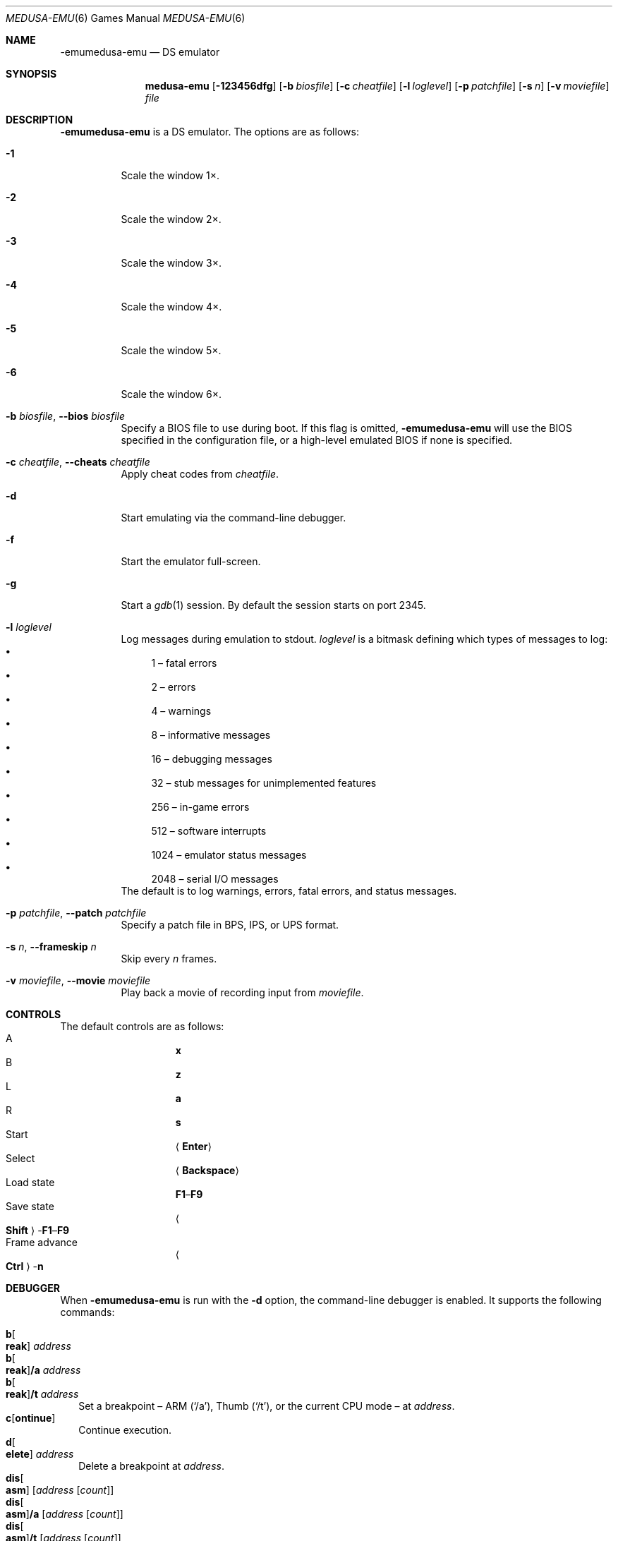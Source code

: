 .\" Copyright (c) 2015-2016 Anthony J. Bentley <anthony@anjbe.name>
.\"
.\" This Source Code Form is subject to the terms of the Mozilla Public
.\" License, v. 2.0. If a copy of the MPL was not distributed with this
.\" file, you can obtain one at https://mozilla.org/MPL/2.0/.
.Dd April 8, 2017
.Dt MEDUSA-EMU 6
.Os
.Sh NAME
.Nm -emumedusa-emu
.Nd DS emulator
.Sh SYNOPSIS
.Nm medusa-emu
.Op Fl 123456dfg
.Op Fl b Ar biosfile
.Op Fl c Ar cheatfile
.Op Fl l Ar loglevel
.Op Fl p Ar patchfile
.Op Fl s Ar n
.Op Fl v Ar moviefile
.Ar file
.Sh DESCRIPTION
.Nm
is a DS emulator.
The options are as follows:
.Bl -tag -width Ds
.It Fl 1
Scale the window 1\(mu.
.It Fl 2
Scale the window 2\(mu.
.It Fl 3
Scale the window 3\(mu.
.It Fl 4
Scale the window 4\(mu.
.It Fl 5
Scale the window 5\(mu.
.It Fl 6
Scale the window 6\(mu.
.It Fl b Ar biosfile , Fl -bios Ar biosfile
Specify a BIOS file to use during boot.
If this flag is omitted,
.Nm
will use the BIOS specified in the configuration file,
or a high\(hylevel emulated BIOS if none is specified.
.It Fl c Ar cheatfile , Fl -cheats Ar cheatfile
Apply cheat codes from
.Ar cheatfile .
.It Fl d
Start emulating via the command\(hyline debugger.
.It Fl f
Start the emulator full\(hyscreen.
.It Fl g
Start a
.Xr gdb 1
session.
By default the session starts on port 2345.
.It Fl l Ar loglevel
Log messages during emulation to
.Dv stdout .
.Ar loglevel
is a bitmask defining which types of messages to log:
.Bl -bullet -compact
.It
1 \(en fatal errors
.It
2 \(en errors
.It
4 \(en warnings
.It
8 \(en informative messages
.It
16 \(en debugging messages
.It
32 \(en stub messages for unimplemented features
.It
256 \(en in\(hygame errors
.It
512 \(en software interrupts
.It
1024 \(en emulator status messages
.It
2048 \(en serial I/O messages
.El
The default is to log warnings, errors, fatal errors, and status messages.
.It Fl p Ar patchfile , Fl -patch Ar patchfile
Specify a patch file in BPS, IPS, or UPS format.
.It Fl s Ar n , Fl -frameskip Ar n
Skip every
.Ar n
frames.
.It Fl v Ar moviefile , Fl -movie Ar moviefile
Play back a movie of recording input from
.Ar moviefile .
.El
.Sh CONTROLS
The default controls are as follows:
.Bl -hang -width "Frame advance" -compact
.It A
.Cm x
.It B
.Cm z
.It L
.Cm a
.It R
.Cm s
.It Start
.Aq Cm Enter
.It Select
.Aq Cm Backspace
.It Load state
.Cm F1 Ns \(en Ns Cm F9
.It Save state
.Ao Cm Shift Ac Ns \(hy Ns Cm F1 Ns \(en Ns Cm F9
.It Frame advance
.Ao Cm Ctrl Ac Ns \(hy Ns Cm n
.El
.Sh DEBUGGER
When
.Nm
is run with the
.Fl d
option, the command\(hyline debugger is enabled.
It supports the following commands:
.Pp
.Bl -tag -compact -width 1
.It Cm b Ns Oo Cm reak Oc Ar address
.It Cm b Ns Oo Cm reak Oc Ns Cm /a Ar address
.It Cm b Ns Oo Cm reak Oc Ns Cm /t Ar address
Set a breakpoint \(en ARM
.Pq Ql /a ,
Thumb
.Pq Ql /t ,
or the current CPU mode \(en at
.Ar address .
.It Cm c Ns Op Cm ontinue
Continue execution.
.It Cm d Ns Oo Cm elete Oc Ar address
Delete a breakpoint at
.Ar address .
.It Cm dis Ns Oo Cm asm Oc Op Ar address Op Ar count
.It Cm dis Ns Oo Cm asm Oc Ns Cm /a Op Ar address Op Ar count
.It Cm dis Ns Oo Cm asm Oc Ns Cm /t Op Ar address Op Ar count
.It Cm dis Ns Oo Cm assemble Oc Op Ar address Op Ar count
.It Cm dis Ns Oo Cm assemble Oc Ns Cm /a Op Ar address Op Ar count
.It Cm dis Ns Oo Cm assemble Oc Ns Cm /t Op Ar address Op Ar count
Disassemble
.Ar count
instructions starting at
.Ar address ,
as ARM
.Pq Ql /a ,
Thumb
.Pq Ql /t ,
or the current CPU mode.
If
.Ar count
is not specified, only disassemble the instruction at
.Ar address .
If
.Ar address
is not specified, only disassemble the current address.
.It Cm h Ns Op Cm elp
Print help.
.It Cm i Ns Op Cm nfo
.It Cm status
Print the current contents of general\(hypurpose registers and the current
program state register, and disassemble the current instruction.
.It Cm n Ns Op Cm ext
Execute the next instruction.
.It Cm p Ns Oo Cm rint Oc Ar value ...
.It Cm p Ns Oo Cm rint Oc Ns Cm /t Ar value ...
.It Cm p Ns Oo Cm rint Oc Ns Cm /x Ar value ...
Print one or more
.Ar value Ns s
as binary
.Pq Ql /t ,
hexadecimal
.Pq Ql /x ,
or decimal.
.It Cm q Ns Op Cm uit
Quit the emulator.
.It Cm reset
Reset the emulation.
.It Cm r/1 Ar address
.It Cm r/2 Ar address
.It Cm r/4 Ar address
Read a byte
.Pq Ql /1 ,
halfword
.Pq Ql /2 ,
or word
.Pq Ql /4
from
.Ar address .
.It Cm w Ns Oo Cm atch Oc Ar address
Set a watchpoint at
.Ar address .
.It Cm w/1 Ar address data
.It Cm w/2 Ar address data
.It Cm w/4 Ar address data
Write
.Ar data
as a byte
.Pq Ql /1 ,
halfword
.Pq Ql /2 ,
or word
.Pq Ql /4
to
.Ar address .
.It Cm w/r Ar register data
Write
.Ar data
as a word to
.Ar register .
.It Cm x/1 Ar address Op Ar count
.It Cm x/2 Ar address Op Ar count
.It Cm x/4 Ar address Op Ar count
Examine
.Ar count
bytes
.Pq Ql /1 ,
halfwords
.Pq Ql /2 ,
or words
.Pq Ql /4
from
.Ar address .
If
.Ar count
is not specified, examine 16 bytes, 8 halfwords, or 4 words.
.El
.Sh ENVIRONMENT
.Bl -tag -width Ds -compact
.It Ev XDG_CONFIG_HOME
The location where
.Nm
will look for the configuration directory.
If not set,
.Pa ~/.config
is used.
.El
.Sh FILES
.Bl -tag -width Ds -compact
.It Pa $XDG_CONFIG_HOME/medusa-emu/config.ini
Default
.Xr medusa-emu 6
configuration file.
.It Pa portable.ini
If this file exists in the current directory,
.Nm
will read
.Pa config.ini
from the current directory instead of
.Pa $XDG_CONFIG_HOME/medusa-emu .
.El
.Sh AUTHORS
.An Jeffrey Pfau Aq Mt jeffrey@endrift.com
.Sh HOMEPAGE
.Bl -bullet
.It
.Lk https://mgba.io/ "mGBA homepage"
.It
.Lk https://github.com/mgba-emu/mgba "Development repository"
.It
.Lk https://github.com/mgba-emu/mgba/issues "Bug tracker"
.It
.Lk https://forums.mgba.io/ "Message board"
.El
